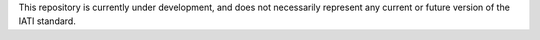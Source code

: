 This repository is currently under development, and does not necessarily represent any current or future version of the IATI standard.
